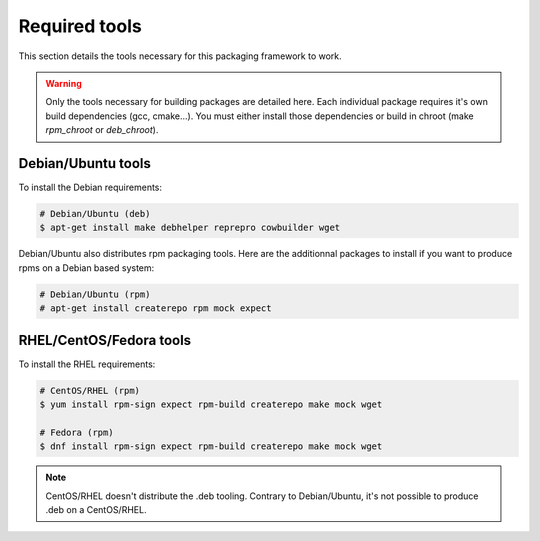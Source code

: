Required tools
--------------

This section details the tools necessary for this packaging framework to work.

.. warning::

    Only the tools necessary for building packages are detailed here.
    Each individual package requires it's own build dependencies (gcc, cmake...).
    You must either install those dependencies or build in chroot (make *rpm_chroot* or *deb_chroot*).

Debian/Ubuntu tools
===================

To install the Debian requirements:

.. sourcecode:: bash

    # Debian/Ubuntu (deb)
    $ apt-get install make debhelper reprepro cowbuilder wget

Debian/Ubuntu also distributes rpm packaging tools.
Here are the additionnal packages to install if you want to produce rpms on a Debian based system:

.. sourcecode:: bash

    # Debian/Ubuntu (rpm)
    # apt-get install createrepo rpm mock expect

RHEL/CentOS/Fedora tools
========================

To install the RHEL requirements:

.. sourcecode:: bash

    # CentOS/RHEL (rpm)
    $ yum install rpm-sign expect rpm-build createrepo make mock wget

    # Fedora (rpm)
    $ dnf install rpm-sign expect rpm-build createrepo make mock wget

.. note::
    
    CentOS/RHEL doesn't distribute the .deb tooling. Contrary to Debian/Ubuntu, it's not
    possible to produce .deb on a CentOS/RHEL.

